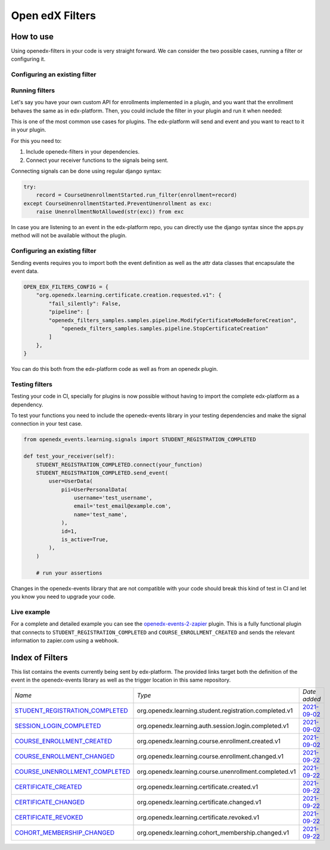 Open edX Filters
================

How to use
----------

Using openedx-filters in your code is very straight forward. We can consider the
two possible cases, running a filter or configuring it.

Configuring an existing filter
^^^^^^^^^^^^^^^^^^^^^^^^^^^^^^

Running filters
^^^^^^^^^^^^^^^

Let's say you have your own custom API for enrollments implemented in a plugin, and you 
want that the enrollment behaves the same as in edx-platform. Then, you could include
the filter in your plugin and run it when needed:

This is one of the most common use cases for plugins. The edx-platform will send
and event and you want to react to it in your plugin.

For this you need to:

1. Include openedx-filters in your dependencies.
2. Connect your receiver functions to the signals being sent.

Connecting signals can be done using regular django syntax:

.. code-block:: python
    
    try:
        record = CourseUnenrollmentStarted.run_filter(enrollment=record)
    except CourseUnenrollmentStarted.PreventUnenrollment as exc:
        raise UnenrollmentNotAllowed(str(exc)) from exc

In case you are listening to an event in the edx-platform repo, you can directly
use the django syntax since the apps.py method will not be available without the
plugin.


Configuring an existing filter
^^^^^^^^^^^^^^^^^^^^^^^^^^^^^^

Sending events requires you to import both the event definition as well as the
attr data classes that encapsulate the event data.

.. code-block:: python

    OPEN_EDX_FILTERS_CONFIG = {
        "org.openedx.learning.certificate.creation.requested.v1": {
            "fail_silently": False,
            "pipeline": [
            "openedx_filters_samples.samples.pipeline.ModifyCertificateModeBeforeCreation",
                "openedx_filters_samples.samples.pipeline.StopCertificateCreation"
            ]
        },
    }

You can do this both from the edx-platform code as well as from an openedx
plugin.


Testing filters
^^^^^^^^^^^^^^^

Testing your code in CI, specially for plugins is now possible without having to
import the complete edx-platform as a dependency.

To test your functions you need to include the openedx-events library in your
testing dependencies and make the signal connection in your test case.

.. code-block:: python

    from openedx_events.learning.signals import STUDENT_REGISTRATION_COMPLETED

    def test_your_receiver(self):
        STUDENT_REGISTRATION_COMPLETED.connect(your_function)
        STUDENT_REGISTRATION_COMPLETED.send_event(
            user=UserData(
                pii=UserPersonalData(
                    username='test_username',
                    email='test_email@example.com',
                    name='test_name',
                ),
                id=1,
                is_active=True,
            ),
        )

        # run your assertions


Changes in the openedx-events library that are not compatible with your code
should break this kind of test in CI and let you know you need to upgrade your
code.


Live example
^^^^^^^^^^^^

For a complete and detailed example you can see the `openedx-events-2-zapier`_
plugin. This is a fully functional plugin that connects to
``STUDENT_REGISTRATION_COMPLETED`` and ``COURSE_ENROLLMENT_CREATED`` and sends
the relevant information to zapier.com using a webhook.

.. _openedx-events-2-zapier: https://github.com/eduNEXT/openedx-events-2-zapier


Index of Filters
-----------------

This list contains the events currently being sent by edx-platform. The provided
links target both the definition of the event in the openedx-events library as
well as the trigger location in this same repository.


.. list-table::
   :widths: 35 50 20

   * - *Name*
     - *Type*
     - *Date added*

   * - `STUDENT_REGISTRATION_COMPLETED <https://github.com/eduNEXT/openedx-events/blob/main/openedx_events/learning/signals.py#L18>`_
     - org.openedx.learning.student.registration.completed.v1
     - `2021-09-02 <https://github.com/edx/edx-platform/blob/master/openedx/core/djangoapps/user_authn/views/register.py#L258>`__

   * - `SESSION_LOGIN_COMPLETED <https://github.com/eduNEXT/openedx-events/blob/main/openedx_events/learning/signals.py#L30>`_
     - org.openedx.learning.auth.session.login.completed.v1
     - `2021-09-02 <https://github.com/edx/edx-platform/blob/master/openedx/core/djangoapps/user_authn/views/login.py#L306>`__

   * - `COURSE_ENROLLMENT_CREATED <https://github.com/eduNEXT/openedx-events/blob/main/openedx_events/learning/signals.py#L42>`_
     - org.openedx.learning.course.enrollment.created.v1
     - `2021-09-02 <https://github.com/edx/edx-platform/blob/master/common/djangoapps/student/models.py#L1675>`__

   * - `COURSE_ENROLLMENT_CHANGED <https://github.com/eduNEXT/openedx-events/blob/main/openedx_events/learning/signals.py#L54>`_
     - org.openedx.learning.course.enrollment.changed.v1
     - `2021-09-22 <https://github.com/edx/edx-platform/blob/master/common/djangoapps/student/models.py#L1675>`__

   * - `COURSE_UNENROLLMENT_COMPLETED <https://github.com/eduNEXT/openedx-events/blob/main/openedx_events/learning/signals.py#L66>`_
     - org.openedx.learning.course.unenrollment.completed.v1
     - `2021-09-22 <https://github.com/edx/edx-platform/blob/master/common/djangoapps/student/models.py#L1468>`__

   * - `CERTIFICATE_CREATED <https://github.com/eduNEXT/openedx-events/blob/main/openedx_events/learning/signals.py#L78>`_
     - org.openedx.learning.certificate.created.v1
     - `2021-09-22 <https://github.com/edx/edx-platform/blob/master/lms/djangoapps/certificates/models.py#L506>`__

   * - `CERTIFICATE_CHANGED <https://github.com/eduNEXT/openedx-events/blob/main/openedx_events/learning/signals.py#L90>`_
     - org.openedx.learning.certificate.changed.v1
     - `2021-09-22 <https://github.com/edx/edx-platform/blob/master/lms/djangoapps/certificates/models.py#L475>`__

   * - `CERTIFICATE_REVOKED <https://github.com/eduNEXT/openedx-events/blob/main/openedx_events/learning/signals.py#L102>`_
     - org.openedx.learning.certificate.revoked.v1
     - `2021-09-22 <https://github.com/edx/edx-platform/blob/master/lms/djangoapps/certificates/models.py#L397>`__

   * - `COHORT_MEMBERSHIP_CHANGED <https://github.com/eduNEXT/openedx-events/blob/main/openedx_events/learning/signals.py#L114>`_
     - org.openedx.learning.cohort_membership.changed.v1
     - `2021-09-22 <https://github.com/edx/edx-platform/blob/master/openedx/core/djangoapps/course_groups/models.py#L135>`__
